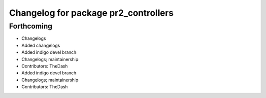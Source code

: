 ^^^^^^^^^^^^^^^^^^^^^^^^^^^^^^^^^^^^^
Changelog for package pr2_controllers
^^^^^^^^^^^^^^^^^^^^^^^^^^^^^^^^^^^^^

Forthcoming
-----------
* Changelogs
* Added changelogs
* Added indigo devel branch
* Changelogs; maintainership
* Contributors: TheDash

* Added indigo devel branch
* Changelogs; maintainership
* Contributors: TheDash
